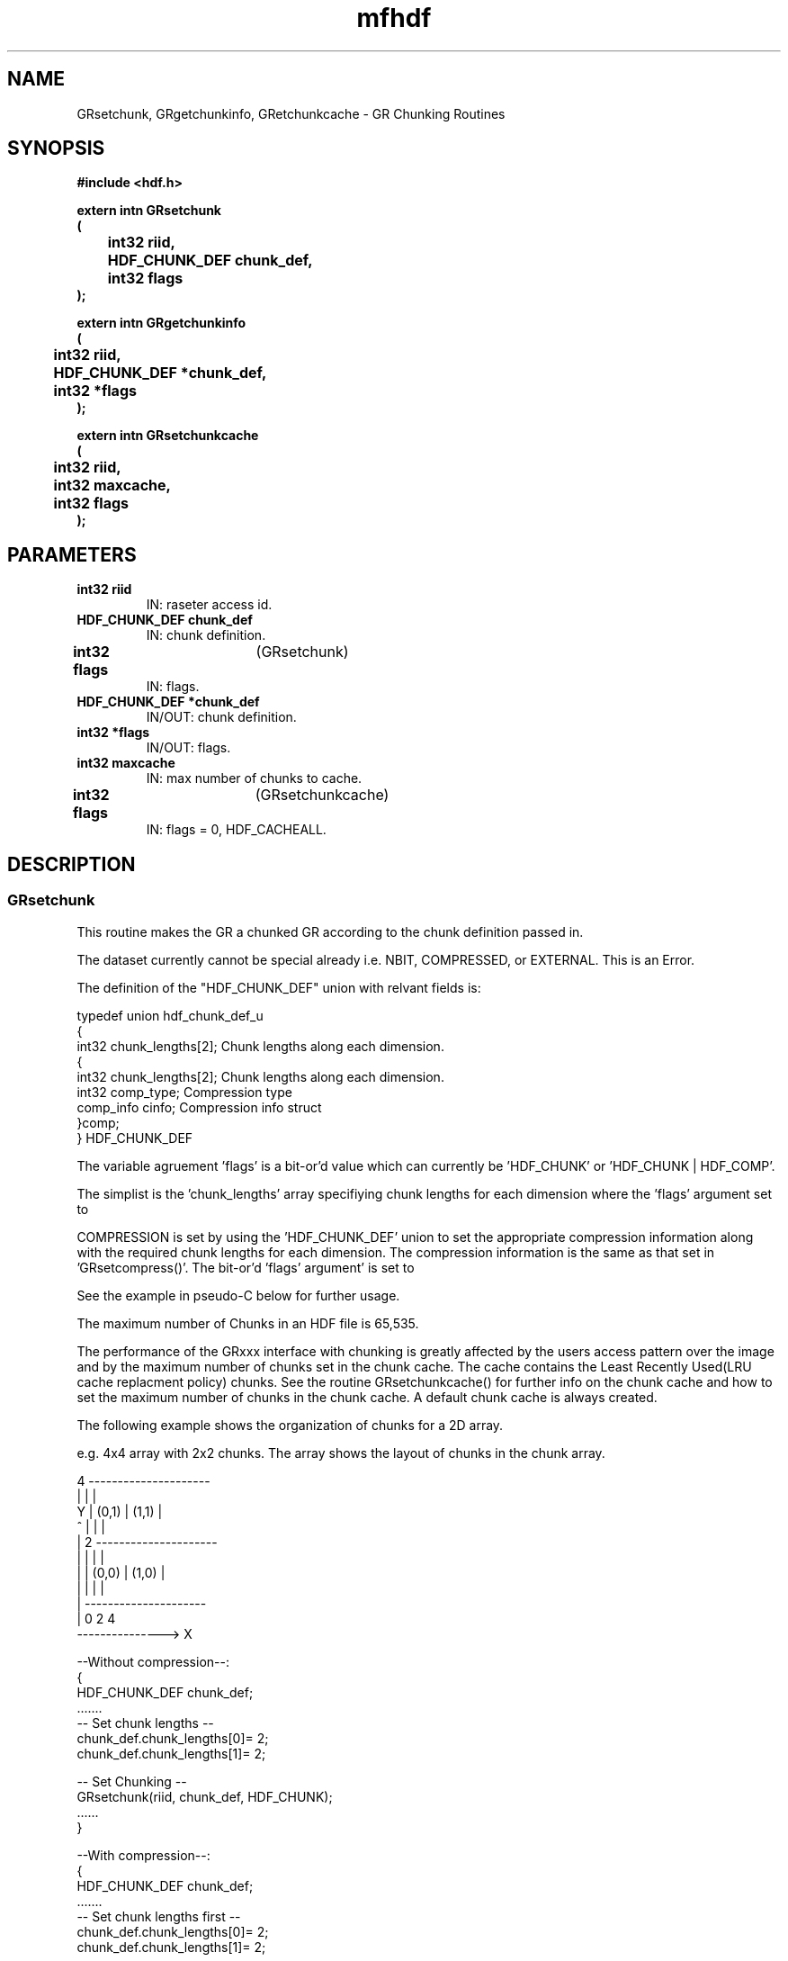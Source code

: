 .\" WARNING! THIS FILE WAS GENERATED AUTOMATICALLY BY c2man!
.\" DO NOT EDIT! CHANGES MADE TO THIS FILE WILL BE LOST!
.TH "mfhdf" 3 "16 October 1997" "c2man hproto.h"
.SH "NAME"
GRsetchunk,
GRgetchunkinfo,
GRetchunkcache \- GR Chunking Routines
.SH "SYNOPSIS"
.ft B
#include <hdf.h>
.sp
extern intn GRsetchunk
.br
(
.br
	int32 riid,
.br
	HDF_CHUNK_DEF chunk_def,
.br
	int32 flags
.br
);
.sp
extern intn GRgetchunkinfo
.br
(
.br
	int32 riid,
.br
	HDF_CHUNK_DEF *chunk_def,
.br
	int32 *flags
.br
);
.sp
extern intn GRsetchunkcache
.br
(
.br
	int32 riid,
.br
	int32 maxcache,
.br
	int32 flags
.br
);
.ft R
.SH "PARAMETERS"
.TP
.B "int32 riid"
IN: raseter access id.
.TP
.B "HDF_CHUNK_DEF chunk_def"
IN: chunk definition.
.TP
.BR "int32 flags" "	(GRsetchunk)"
IN: flags.
.TP
.B "HDF_CHUNK_DEF *chunk_def"
IN/OUT: chunk definition.
.TP
.B "int32 *flags"
IN/OUT: flags.
.TP
.B "int32 maxcache"
IN: max number of chunks to cache.
.TP
.BR "int32 flags" "	(GRsetchunkcache)"
IN: flags = 0, HDF_CACHEALL.
.SH "DESCRIPTION"
.SS "GRsetchunk"
This routine makes the GR a chunked GR according to the chunk
definition passed in.

The dataset currently cannot be special already i.e. NBIT,
COMPRESSED, or EXTERNAL. This is an Error.

The definition of the "HDF_CHUNK_DEF" union with relvant fields is:
.nf

typedef union hdf_chunk_def_u
{
int32  chunk_lengths[2];  Chunk lengths along each dimension.
       {
         int32     chunk_lengths[2]; Chunk lengths along each dimension.
         int32     comp_type;        Compression type
         comp_info cinfo;            Compression info struct
       }comp;
} HDF_CHUNK_DEF
.fi

The variable agruement 'flags' is a bit-or'd value which can currently be 'HDF_CHUNK' or 'HDF_CHUNK | HDF_COMP'.

The simplist is the 'chunk_lengths' array specifiying chunk 
lengths for each dimension where the 'flags' argument set to 
'HDF_CHUNK';

COMPRESSION is set by using the 'HDF_CHUNK_DEF' union to set the
appropriate compression information along with the required chunk lengths
for each dimension. The compression information is the same as 
that set in 'GRsetcompress()'. The bit-or'd 'flags' argument' is set to 
'HDF_CHUNK | HDF_COMP'.

See the example in pseudo-C below for further usage.

The maximum number of Chunks in an HDF file is 65,535.

The performance of the GRxxx interface with chunking is greatly
affected by the users access pattern over the image and by
the maximum number of chunks set in the chunk cache. The cache contains 
the Least Recently Used(LRU cache replacment policy) chunks. See the
routine GRsetchunkcache() for further info on the chunk cache and how 
to set the maximum number of chunks in the chunk cache. A default chunk 
cache is always created.

The following example shows the organization of chunks for a 2D array.

e.g. 4x4 array with 2x2 chunks. The array shows the layout of
chunks in the chunk array.

.nf

    4 ---------------------
      |         |         |
Y     |  (0,1)  |  (1,1)  |
^     |         |         |
|   2 ---------------------
|     |         |         |
|     |  (0,0)  |  (1,0)  |
|     |         |         |
|     ---------------------
|     0         2         4
---------------> X

 --Without compression--:
{
 HDF_CHUNK_DEF chunk_def;
 .......
 -- Set chunk lengths --
 chunk_def.chunk_lengths[0]= 2;
 chunk_def.chunk_lengths[1]= 2;

 -- Set Chunking --
 GRsetchunk(riid, chunk_def, HDF_CHUNK);
 ......
}

 --With compression--:
{
 HDF_CHUNK_DEF chunk_def;
 .......
 -- Set chunk lengths first --
 chunk_def.chunk_lengths[0]= 2;
 chunk_def.chunk_lengths[1]= 2;

 -- Set compression --
 chunk_def.comp.cinfo.deflate.level = 9;
 chunk_def.comp.comp_type = COMP_CODE_DEFLATE;
 -- Set Chunking with Compression --
 GRsetchunk(riid, chunk_def, HDF_CHUNK | HDF_COMP);
 ......
}.
.fi

.SS "GRgetchunkinfo"
This routine gets any special information on the GR. If its chunked,
chunked and compressed or just a regular GR. Currently it will only
fill the array of chunk lengths for each dimension as specified in
the "HDF_CHUNK_DEF" union. It does not tell you the type of compression
or the compression parameters used. You can pass in a NULL for "chunk_def"
if don't want the chunk lengths for each dimension.
Additionaly if successful it will return a bit-or'd value in "flags"
indicating if the GR is:
.nf

       Chunked                  -> flags = HDF_CHUNK
       Chunked and compressed   -> flags = HDF_CHUNK | HDF_COMP
       Non-chunked              -> flags = HDF_NONE

e.g. 4x4 array - Pseudo-C
{
 int32   rcdims[3];
 HDF_CHUNK_DEF rchunk_def;
 int32   cflags;
 ...
 rchunk_def.chunk_lengths = rcdims;
 GRgetchunkinfo(sdsid, &rchunk_def, &cflags);
 ...
}.
.fi

.SS "GRsetchunkcache"
Set the maximum number of chunks to cache.

The cache contains the Least Recently Used(LRU cache replacment policy)
chunks. This routine allows the setting of maximum number of chunks that
can be cached, "maxcache".

The performance of the GRxxx interface with chunking is greatly
affected by the users access pattern over the dataset and by
the maximum number of chunks set in the chunk cache. The number chunks
that can be set in the cache is process memory limited. It is a good
idea to always set the maximum number of chunks in the cache as the
default heuristic does not take into account the memory available for
the application.

By default when the GR is created as a chunked element the
maximum number of chunks in the cache "maxcache" is set to the number of
chunks along the last dimension.

The values set here affects the current object's caching behaviour.

If the chunk cache is full and "maxcache" is greater then the
current "maxcache" value, then the chunk cache is reset to the 
new "maxcache" value, else the chunk cache remains at the 
current "maxcache" value.

If the chunk cache is not full, then the chunk cache is set to the
new "maxcache" value only if the new "maxcache" value is greater than the
current number of chunks in the cache.

Use flags argument of "HDF_CACHEALL" if the whole object is to be cached
in memory, otherwise pass in zero(0). Currently you can only
pass in zero.

See GRsetchunk() for a description of the organization of chunks in a GR .

.SH "RETURNS"
.SS "GRsetchunk"
SUCCEED/FAIL.
.SS "GRgetchunkinfo"
SUCCEED/FAIL.
.SS "GRsetchunkcache"
Returns the 'maxcache' value for the chunk cache if successful
and FAIL otherwise.
.SH "NAME"
.SS "GRsetchunk"
GRsetchunk   -- make GR a chunked GR.
.SS "GRgetchunkinfo"
GRgetchunkinfo -- get Info on GR.
.SS "GRsetchunkcache"
GRsetchunkcache -- maximum number of chunks to cache.


